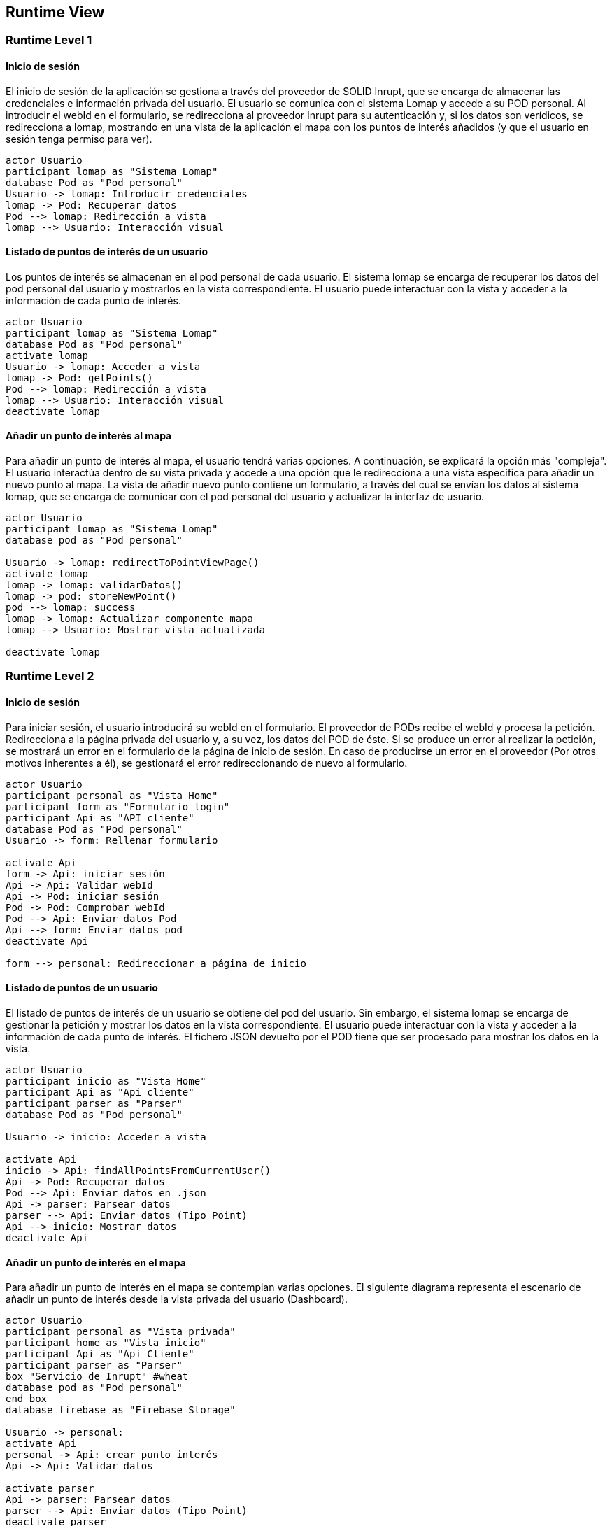 [[section-runtime-view]]
== Runtime View

=== Runtime Level 1

==== Inicio de sesión

El inicio de sesión de la aplicación se gestiona a través del proveedor de SOLID Inrupt, que se encarga de almacenar las credenciales e información privada del usuario.
El usuario se comunica con el sistema Lomap y accede a su POD personal. Al introducir el webId en el formulario, se redirecciona al proveedor Inrupt para su autenticación y, si los datos son verídicos, se redirecciona a lomap, mostrando en una vista de la aplicación el mapa con los puntos de interés añadidos (y que el usuario en sesión tenga permiso para ver).

[plantuml, "runtime-6-1-1", svg]

----
actor Usuario
participant lomap as "Sistema Lomap"
database Pod as "Pod personal"
Usuario -> lomap: Introducir credenciales
lomap -> Pod: Recuperar datos
Pod --> lomap: Redirección a vista 
lomap --> Usuario: Interacción visual
----

==== Listado de puntos de interés de un usuario
Los puntos de interés se almacenan en el pod personal de cada usuario. El sistema lomap se encarga de recuperar los datos del pod personal del usuario y mostrarlos en la vista correspondiente. El usuario puede interactuar con la vista y acceder a la información de cada punto de interés.

[plantuml, "runtime-6-1-2", svg]
----
actor Usuario
participant lomap as "Sistema Lomap"
database Pod as "Pod personal"
activate lomap
Usuario -> lomap: Acceder a vista
lomap -> Pod: getPoints()
Pod --> lomap: Redirección a vista
lomap --> Usuario: Interacción visual
deactivate lomap
----

==== Añadir un punto de interés al mapa
Para añadir un punto de interés al mapa, el usuario tendrá varias opciones. A continuación, se explicará la opción más "compleja". El usuario interactúa dentro de su vista privada y accede a una opción que le redirecciona a una vista específica para añadir un nuevo punto al mapa. La vista de añadir nuevo punto contiene un formulario, a través del cual se envían los datos al sistema lomap, que se encarga de comunicar con el pod personal del usuario y actualizar la interfaz de usuario.

[plantuml, "runtime-6-1-3", svg]
----
actor Usuario
participant lomap as "Sistema Lomap"
database pod as "Pod personal"

Usuario -> lomap: redirectToPointViewPage()
activate lomap
lomap -> lomap: validarDatos()
lomap -> pod: storeNewPoint()
pod --> lomap: success
lomap -> lomap: Actualizar componente mapa
lomap --> Usuario: Mostrar vista actualizada

deactivate lomap
----


=== Runtime Level 2

==== Inicio de sesión
Para iniciar sesión, el usuario introducirá su webId en el formulario. El proveedor de PODs recibe el webId y procesa la petición. Redirecciona a la página privada del usuario y, a su vez, los datos del POD de éste. Si se produce un error al realizar la petición, se mostrará un error en el formulario de la página de inicio de sesión. En caso de producirse un error en el proveedor (Por otros motivos inherentes a él), se gestionará el error redireccionando de nuevo al formulario.

[plantuml,"runtime-6-2-1",svg]
----
actor Usuario
participant personal as "Vista Home"
participant form as "Formulario login"
participant Api as "API cliente"
database Pod as "Pod personal"
Usuario -> form: Rellenar formulario

activate Api
form -> Api: iniciar sesión
Api -> Api: Validar webId
Api -> Pod: iniciar sesión
Pod -> Pod: Comprobar webId
Pod --> Api: Enviar datos Pod
Api --> form: Enviar datos pod
deactivate Api

form --> personal: Redireccionar a página de inicio
----

==== Listado de puntos de un usuario
El listado de puntos de interés de un usuario se obtiene del pod del usuario. Sin embargo, el sistema lomap se encarga de gestionar la petición y mostrar los datos en la vista correspondiente. El usuario puede interactuar con la vista y acceder a la información de cada punto de interés. El fichero JSON devuelto por el POD tiene que ser procesado para mostrar los datos en la vista.

[plantuml,"runtime-6-2-2", svg]
----
actor Usuario
participant inicio as "Vista Home"
participant Api as "Api cliente"
participant parser as "Parser"
database Pod as "Pod personal"

Usuario -> inicio: Acceder a vista

activate Api
inicio -> Api: findAllPointsFromCurrentUser()
Api -> Pod: Recuperar datos
Pod --> Api: Enviar datos en .json
Api -> parser: Parsear datos
parser --> Api: Enviar datos (Tipo Point)
Api --> inicio: Mostrar datos
deactivate Api

----

==== Añadir un punto de interés en el mapa
Para añadir un punto de interés en el mapa se contemplan varias opciones. El siguiente diagrama representa el escenario de añadir un punto de interés desde la vista privada del usuario (Dashboard).

[plantuml,"runtime-6-2-3", svg]
----
actor Usuario
participant personal as "Vista privada"
participant home as "Vista inicio"
participant Api as "Api Cliente"
participant parser as "Parser"
box "Servicio de Inrupt" #wheat
database pod as "Pod personal"
end box
database firebase as "Firebase Storage"

Usuario -> personal: 
activate Api
personal -> Api: crear punto interés 
Api -> Api: Validar datos

activate parser
Api -> parser: Parsear datos
parser --> Api: Enviar datos (Tipo Point)
deactivate parser

Api -> firebase: <<async>>Almacenar imagen del punto
firebase --> Api: Respuesta
Api -> pod: Almacenar datos
pod --> Api: Enviar datos
Api --> home: Enviar datos
deactivate Api

activate home
home -> home: actualizar datos del mapa
home --> Usuario: Mostrar mensaje
deactivate home
----

=== Runtime Level 3

==== Inicio de sesión
[plantuml,"runtime-6-3-1", svg]
----
actor Usuario
participant personal as "Vista Home"
participant form as "Formulario login"
participant Api as "API Cliente"

box "Servicio de Inrupt" #wheat
database Pod as "Pod personal"
end box

Usuario -> form: Introducir webId
form -> Api: iniciar sesión

activate Api
Api -> Api: Validar webId
Api -> Pod: iniciar sesión
deactivate Api

activate Pod
Pod -> Pod: Comprobar webId
Pod --> Api: Enviar datos Pod
deactivate Pod

activate Api
Api --> personal: Enviar datos pod
deactivate Api

----

==== Listado de puntos de interés de un usuario
[plantuml,"runtime-6-3-2", svg]
----
actor Usuario
participant personal as "Vista Personal"
participant api as "API Cliente"
participant servicio as "Servicio"
participant parser as "JSON Parser"

box "Servicio de Inrupt" #wheat
database pod as "Pod personal"
end box

Usuario -> personal: Acceder a vista
activate api
personal -> api: findAllPointsFromCurrentUser()
api -> api: Comprobar usuario en sesión
api -> servicio: Recuperar datos

activate servicio
activate pod
servicio -> pod: obtener JSON de puntos
pod --> servicio: Enviar datos en .json
deactivate pod

activate parser
servicio -> parser: Parsear datos
parser --> servicio: Enviar datos (Tipo Point)
note right
Los datos se parsean de JSON a un objeto Point
end note
deactivate parser 

servicio --> api: Enviar array de puntos (Tipo Point)

deactivate servicio

api --> personal: Mostrar puntos en la vista
deactivate api

personal --> Usuario: actualizar vista

----

==== Añadir un punto de interés en el mapa
[plantuml,"runtime-6-3-3", svg]
----
actor Usuario
participant Personal as ":Vista Home"
participant PointView as ":Vista añadir punto de interés"
participant Home as ":Vista Inicio"

box "api" #Moccasin
participant Api as ":Api Cliente"
participant Service as ":PointService"
end box

participant parser as ":JSON Parser"
participant util as ":JSON Utils"

box "Database" #LightBlue
database firebase as ":Firebase Storage"
end box

box "Proveedor POD" #PapayaWhip
database pod as ":POD personal"
end box

Usuario -> Personal: 
Personal -> PointView: redirectToPointView()
note left
Redireccionar a una vista exclusiva
para añadir el nuevo punto de interés
end note
activate PointView
PointView -> Api: handleOnClick() 
activate Personal
Api -> Api: Validar datos
activate Api
Api --> Personal

Api -> Service: addNewPoint()
activate Service
Service -> Service: checkParams()
Service --> Api: sendParamErrors()
note left: Comprobación parámetros punto

activate firebase

Service -> firebase: <<async>> storePointImage()
firebase --> Service: sendError()
Service --> Api: respuesta del error

deactivate firebase
note right
El punto puede o no contener una imagen.
En en supuesto de que dicho punto no tenga imagen,
no se almacenará la URL.
end note

firebase --> Service: successMsg()
Service -> Service: getStoredImageUrl()
Service -> Service: addNewPoint()
Service -> pod: storeNewPoint()
Service --> Api: mensaje éxito
deactivate Service

Api -> util: convertir a JSON
util --> Api: fichero JSON
Api -> pod: Enviar datos en Blob

activate pod
pod -> pod: Añadir fichero .json
note right
Se envía el punto en un fichero de tipo
.json que contiene toda su información.
end note
pod --> Api: success
deactivate pod

Api --> Personal: Datos actualizados
deactivate Api

deactivate PointView
deactivate Personal

----
